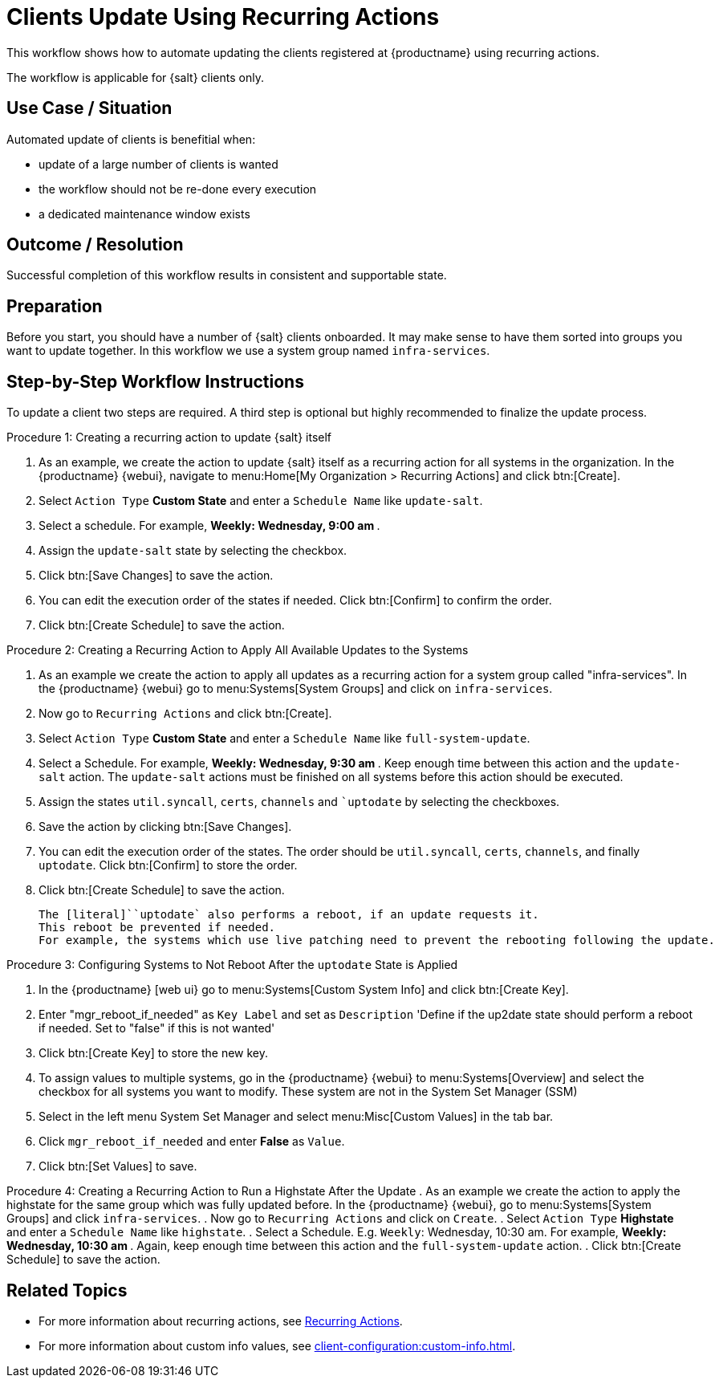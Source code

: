 [[workflow-clients-update-rec-actions]]
= Clients Update Using Recurring Actions

This workflow shows how to automate updating the clients registered at {productname} using recurring actions.

The workflow is applicable for {salt} clients only.


== Use Case / Situation

Automated update of clients is benefitial when:

- update of a large number of clients is wanted
- the workflow should not be re-done every execution
- a dedicated maintenance window exists


== Outcome / Resolution

Successful completion of this workflow results in consistent and supportable state.


== Preparation

Before you start, you should have a number of {salt} clients onboarded.
It may make sense to have them sorted into groups you want to update together.
In this workflow we use a system group named [literal]``infra-services``.


== Step-by-Step Workflow Instructions

To update a client two steps are required.
A third step is optional but highly recommended to finalize the update process.


.Procedure 1: Creating a recurring action to update {salt} itself
[role=procedure]
. As an example, we create the action to update {salt} itself as a recurring action for all systems in the organization.
  In the {productname} {webui}, navigate to menu:Home[My Organization > Recurring Actions] and click btn:[Create].
. Select [literal]``Action Type`` **Custom State** and enter a [literal]``Schedule Name`` like [literal]``update-salt``.
. Select a schedule.
  For example, ** Weekly: Wednesday, 9:00 am **.
. Assign the [literal]``update-salt`` state by selecting the checkbox.
. Click btn:[Save Changes] to save the action.
. You can edit the execution order of the states if needed.
  Click btn:[Confirm] to confirm the order.
. Click btn:[Create Schedule] to save the action.


.Procedure 2: Creating a Recurring Action to Apply All Available Updates to the Systems
[role=procedure]
. As an example we create the action to apply all updates as a recurring action for a system group called "infra-services".
In the {productname} {webui} go to menu:Systems[System Groups] and click on [literal]``infra-services``.
. Now go to [literal]``Recurring Actions`` and click btn:[Create].
. Select [literal]``Action Type`` **Custom State** and enter a [literal]``Schedule Name`` like [literal]``full-system-update``.
. Select a Schedule. 
  For example, ** Weekly: Wednesday, 9:30 am **.
Keep enough time between this action and the [literal]``update-salt`` action.
The [literal]``update-salt`` actions must be finished on all systems before this action should be executed.
    . Assign the states [literal]``util.syncall``, [literal]``certs``, [literal]``channels`` and [literal]``uptodate` by selecting the checkboxes.
. Save the action by clicking btn:[Save Changes].
. You can edit the execution order of the states. 
  The order should be [literal]``util.syncall``, [literal]``certs``, [literal]``channels``, and finally [literal]``uptodate``.
Click btn:[Confirm] to store the order.
. Click btn:[Create Schedule] to save the action.

    The [literal]``uptodate` also performs a reboot, if an update requests it. 
    This reboot be prevented if needed. 
    For example, the systems which use live patching need to prevent the rebooting following the update.


Procedure 3: Configuring Systems to Not Reboot After the [literal]``uptodate`` State is Applied
[role=procedure]
. In the {productname} [web ui} go to menu:Systems[Custom System Info] and click btn:[Create Key].
. Enter "mgr_reboot_if_needed" as `Key Label` and set as `Description` 
'Define if the up2date state should perform a reboot if needed. Set to "false" if this is not wanted'
. Click btn:[Create Key] to store the new key.
. To assign values to multiple systems, go in the {productname} {webui} to menu:Systems[Overview] and select the checkbox for all systems you want to modify.
These system are not in the System Set Manager (SSM)
. Select in the left menu System Set Manager and select menu:Misc[Custom Values] in the tab bar.
. Click [literal]``mgr_reboot_if_needed`` and enter **False** as [literal]``Value``.
. Click btn:[Set Values] to save.


Procedure 4: Creating a Recurring Action to Run a Highstate After the Update
. As an example we create the action to apply the highstate for the same group which was fully updated before.
  In the {productname} {webui}, go to menu:Systems[System Groups] and click [literal]``infra-services``.
. Now go to `Recurring Actions` and click on `Create`.
. Select [literal]``Action Type`` **Highstate** and enter a [literal]``Schedule Name`` like [literal]``highstate``.
. Select a Schedule. E.g. `Weekly`: Wednesday, 10:30 am.
For example, ** Weekly: Wednesday, 10:30 am **.
  Again, keep enough time between this action and the [literal]``full-system-update`` action.
. Click btn:[Create Schedule] to save the action.


== Related Topics

* For more information about recurring actions, see xref:administration:actions.adoc#recurring_actions[Recurring Actions].
* For more information about custom info values, see xref:client-configuration:custom-info.adoc[].
